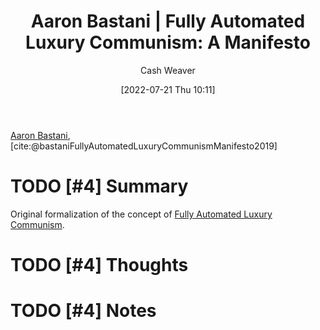 :PROPERTIES:
:ROAM_REFS: [cite:@bastaniFullyAutomatedLuxuryCommunismManifesto2019]
:ID:       7bd138aa-fe96-40fd-ab4f-45026edfa547
:END:
#+title: Aaron Bastani | Fully Automated Luxury Communism: A Manifesto
#+author: Cash Weaver
#+date: [2022-07-21 Thu 10:11]
#+filetags: :reference:

[[id:157706a0-cfd6-42fa-9b9a-cff35a97a960][Aaron Bastani]], [cite:@bastaniFullyAutomatedLuxuryCommunismManifesto2019]

* TODO [#4] Summary
Original formalization of the concept of [[id:043438c3-d647-4fe0-a29b-cd1c44e9e3e7][Fully Automated Luxury Communism]].
* TODO [#4] Thoughts
* TODO [#4] Notes
#+print_bibliography:

* Anki :noexport:
:PROPERTIES:
:ANKI_DECK: Default
:END:
